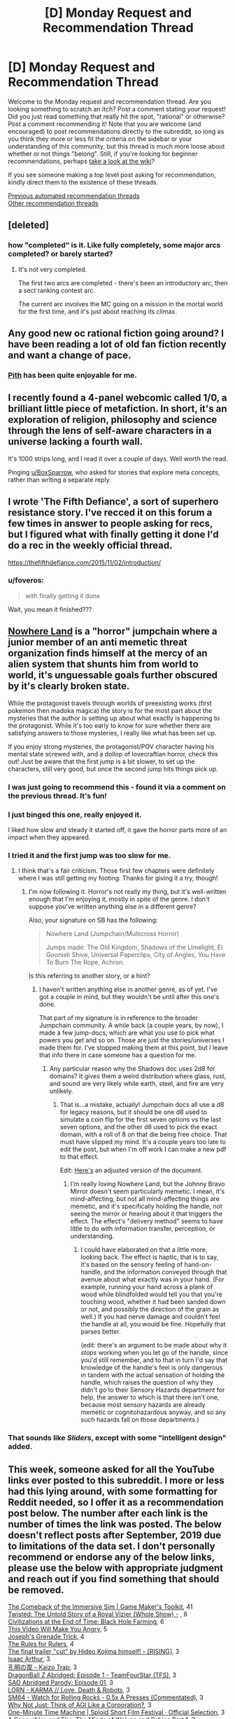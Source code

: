 #+TITLE: [D] Monday Request and Recommendation Thread

* [D] Monday Request and Recommendation Thread
:PROPERTIES:
:Author: AutoModerator
:Score: 54
:DateUnix: 1590419102.0
:DateShort: 2020-May-25
:END:
Welcome to the Monday request and recommendation thread. Are you looking something to scratch an itch? Post a comment stating your request! Did you just read something that really hit the spot, "rational" or otherwise? Post a comment recommending it! Note that you are welcome (and encouraged) to post recommendations directly to the subreddit, so long as you think they more or less fit the criteria on the sidebar or your understanding of this community, but this thread is much more loose about whether or not things "belong". Still, if you're looking for beginner recommendations, perhaps [[https://www.reddit.com/r/rational/wiki][take a look at the wiki]]?

If you see someone making a top level post asking for recommendation, kindly direct them to the existence of these threads.

[[https://www.reddit.com/r/rational/search?q=welcome+to+the+Recommendation+Thread+-worldbuilding+-biweekly+-characteristics+-companion+-%22weekly%20challenge%22&restrict_sr=on&sort=new&t=all][Previous automated recommendation threads]]\\
[[http://pastebin.com/SbME9sXy][Other recommendation threads]]


** [deleted]
:PROPERTIES:
:Score: 16
:DateUnix: 1590429590.0
:DateShort: 2020-May-25
:END:

*** how "completed" is it. Like fully completely, some major arcs completed? or barely started?
:PROPERTIES:
:Author: plushiemancer
:Score: 2
:DateUnix: 1590573244.0
:DateShort: 2020-May-27
:END:

**** It's not very completed.

The first two arcs are completed - there's been an introductory arc, then a sect ranking contest arc.

The current arc involves the MC going on a mission in the mortal world for the first time, and it's just about reaching its climax.
:PROPERTIES:
:Author: IICVX
:Score: 4
:DateUnix: 1590630300.0
:DateShort: 2020-May-28
:END:


** Any good new oc rational fiction going around? I have been reading a lot of old fan fiction recently and want a change of pace.
:PROPERTIES:
:Author: ironistkraken
:Score: 12
:DateUnix: 1590458847.0
:DateShort: 2020-May-26
:END:

*** [[https://pithserial.com/][Pith]] has been quite enjoyable for me.
:PROPERTIES:
:Author: owenshen24
:Score: 3
:DateUnix: 1591044872.0
:DateShort: 2020-Jun-02
:END:


** I recently found a 4-panel webcomic called 1/0, a brilliant little piece of metafiction. In short, it's an exploration of religion, philosophy and science through the lens of self-aware characters in a universe lacking a fourth wall.

It's 1000 strips long, and I read it over a couple of days. Well worth the read.

Pinging [[/u/BoxSparrow][u/BoxSparrow]], who asked for stories that explore meta concepts, rather than writing a separate reply.
:PROPERTIES:
:Author: GreenGriffin8
:Score: 13
:DateUnix: 1590595828.0
:DateShort: 2020-May-27
:END:


** I wrote 'The Fifth Defiance', a sort of superhero resistance story. I've recced it on this forum a few times in answer to people asking for recs, but I figured what with finally getting it done I'd do a rec in the weekly official thread.

[[https://thefifthdefiance.com/2015/11/02/introduction/]]
:PROPERTIES:
:Author: WalterTFD
:Score: 19
:DateUnix: 1590458474.0
:DateShort: 2020-May-26
:END:

*** u/foveros:
#+begin_quote
  with finally getting it done
#+end_quote

Wait, you mean it finished???
:PROPERTIES:
:Author: foveros
:Score: 4
:DateUnix: 1590601903.0
:DateShort: 2020-May-27
:END:


** [[https://forums.spacebattles.com/threads/nowhere-land-jumpchain-multicross-horror.831104/][Nowhere Land]] is a "horror" jumpchain where a junior member of an anti memetic threat organization finds himself at the mercy of an alien system that shunts him from world to world, it's unguessable goals further obscured by it's clearly broken state.

While the protagonist travels through worlds of preexisting works (first pokemon then madoka magica) the story is for the most part about the mysteries that the author is setting up about what exactly is happening to the protagonist. While it's too early to know for sure whether there are satisfying answers to those mysteries, I really like what has been set up.

If you enjoy strong mysteries, the protagonist/POV character having his mental state screwed with, and a dollop of lovecraftian horror, check this out! Just be aware that the first jump is a bit slower, to set up the characters, still very good, but once the second jump hits things pick up.
:PROPERTIES:
:Author: GreatSwordsmith
:Score: 25
:DateUnix: 1590423968.0
:DateShort: 2020-May-25
:END:

*** I was just going to recommend this - found it via a comment on the previous thread. It's fun!
:PROPERTIES:
:Author: Anderkent
:Score: 5
:DateUnix: 1590444765.0
:DateShort: 2020-May-26
:END:


*** I just binged this one, really enjoyed it.

I liked how slow and steady it started off, it gave the horror parts more of an impact when they appeared.
:PROPERTIES:
:Score: 6
:DateUnix: 1590557114.0
:DateShort: 2020-May-27
:END:


*** I tried it and the first jump was too slow for me.
:PROPERTIES:
:Author: Judah77
:Score: 3
:DateUnix: 1590533955.0
:DateShort: 2020-May-27
:END:

**** I think that's a fair criticism. Those first few chapters were definitely where I was still getting my footing. Thanks for giving it a try, though!
:PROPERTIES:
:Author: reaper7876
:Score: 7
:DateUnix: 1590540382.0
:DateShort: 2020-May-27
:END:

***** I'm now following it. Horror's not really my thing, but it's well-written enough that I'm enjoying it, mostly in spite of the genre. I don't suppose you've written anything else in a different genre?

Also, your signature on SB has the following:

#+begin_quote
  Nowhere Land (Jumpchain/Multicross Horror)

  Jumps made: The Old Kingdom, Shadows of the Limelight, El Goonish Shive, Universal Paperclips, City of Angles, You Have To Burn The Rope, Achron.
#+end_quote

Is this referring to another story, or a hint?
:PROPERTIES:
:Author: Flashbunny
:Score: 3
:DateUnix: 1590603737.0
:DateShort: 2020-May-27
:END:

****** I haven't written anything else in another genre, as of yet. I've got a couple in mind, but they wouldn't be until after this one's done.

That part of my signature is in reference to the broader Jumpchain community. A while back (a couple years, by now), I made a few jump-docs, which are what you use to pick what powers you get and so on. Those are just the stories/universes I made them for. I've stopped making them at this point, but I leave that info there in case someone has a question for me.
:PROPERTIES:
:Author: reaper7876
:Score: 3
:DateUnix: 1590604345.0
:DateShort: 2020-May-27
:END:

******* Any particular reason why the Shadows doc uses 2d8 for domains? It gives them a weird distribution where glass, rust, and sound are very likely while earth, steel, and fire are very unlikely.
:PROPERTIES:
:Author: Audere_of_the_Grey
:Score: 2
:DateUnix: 1590771587.0
:DateShort: 2020-May-29
:END:

******** That is...a mistake, actually! Jumpchain docs all use a d8 for legacy reasons, but it should be one d8 used to simulate a coin flip for the first seven options vs the last seven options, and the other d8 used to pick the exact domain, with a roll of 8 on that die being free choice. That must have slipped my mind. It's a couple years too late to edit the post, but when I'm off work I can make a new pdf to that effect.

Edit: [[https://docs.google.com/document/d/13QECGVzHNrtcblKWzQvve_s_OExIIIkMPSBVQzb8WYg/edit?usp=sharing][Here's]] an adjusted version of the document.
:PROPERTIES:
:Author: reaper7876
:Score: 1
:DateUnix: 1590772272.0
:DateShort: 2020-May-29
:END:

********* I'm really loving Nowhere Land, but the Johnny Bravo Mirror doesn't seem particularly memetic. I mean, it's mind-affecting, but not all mind-affecting things are memetic, and it's specifically holding the handle, not seeing the mirror or hearing about it that triggers the effect. The effect's "delivery method" seems to have little to do with information transfer, perception, or understanding.
:PROPERTIES:
:Author: Audere_of_the_Grey
:Score: 2
:DateUnix: 1590871786.0
:DateShort: 2020-May-31
:END:

********** I could have elaborated on that a little more, looking back. The effect is haptic, that is to say, it's based on the sensory feeling of hand-on-handle, and the information conveyed through that avenue about what exactly was in your hand. (For example, running your hand across a plank of wood while blindfolded would tell you that you're touching wood, whether it had been sanded down or not, and possibly the direction of the grain as well.) If you had nerve damage and couldn't feel the handle at all, you would be fine. Hopefully that parses better.

(edit: there's an argument to be made about why it /stops/ working when you let go of the handle, since you'd still remember, and to that in turn I'd say that knowledge of the handle's feel is only dangerous in tandem with the actual sensation of holding the handle, which raises the question of why they didn't go to their Sensory Hazards department for help, the answer to which is that there isn't one, because most sensory hazards are already memetic or cognitohazardous anyway, and so any such hazards fall on those departments.)
:PROPERTIES:
:Author: reaper7876
:Score: 2
:DateUnix: 1590874723.0
:DateShort: 2020-May-31
:END:


*** That sounds like /Sliders/, except with some "intelligent design" added.
:PROPERTIES:
:Author: Do_Not_Go_In_There
:Score: 2
:DateUnix: 1590574379.0
:DateShort: 2020-May-27
:END:


** This week, someone asked for all the YouTube links ever posted to this subreddit. I more or less had this lying around, with some formatting for Reddit needed, so I offer it as a recommendation post below. The number after each link is the number of times the link was posted. The below doesn't reflect posts after September, 2019 due to limitations of the data set. I don't personally recommend or endorse any of the below links, please use the below with appropriate judgment and reach out if you find something that should be removed.

[[https://www.youtube.com/watch?v=kbyTOAlhRHk][The Comeback of the Immersive Sim | Game Maker's Toolkit]], 41\\
[[https://www.youtube.com/watch?v=-77cUxba-aA][Twisted: The Untold Story of a Royal Vizier (Whole Show) -]] , 8\\
[[https://www.youtube.com/watch?v=Qam5BkXIEhQ][Civilizations at the End of Time: Black Hole Farming]], 6\\
[[https://www.youtube.com/watch?v=rE3j_RHkqJc][This Video Will Make You Angry]], 5\\
[[https://www.youtube.com/watch?v=6BgqFYrD8UM][Joseph's Grenade Trick]], 4\\
[[https://www.youtube.com/watch?v=rStL7niR7gs][The Rules for Rulers]], 4\\
[[https://www.youtube.com/watch?v=Op8mjKZxccM][The final trailer "cut" by Hideo Kojima himself! - [RISING]]], 3\\
[[https://www.youtube.com/channel/UCZFipeZtQM5CKUjx6grh54g][Isaac Arthur]], 3\\
[[https://www.youtube.com/watch?v=lIES3ii-IOg][孔明の罠 - Kaizo Trap]], 3\\
[[https://www.youtube.com/watch?v=2nYozPLpJRE&amp][DragonBall Z Abridged: Episode 1 - TeamFourStar (TFS)]], 3\\
[[https://www.youtube.com/watch?v=V6kJKxvbgZ0&amp][SAO Abridged Parody: Episode 01]], 3\\
[[https://www.youtube.com/watch?v=hFS2DWgijh4][LORN - KARMA // Love, Death & Robots]], 3\\
[[https://www.youtube.com/watch?v=kpk2tdsPh0A][SM64 - Watch for Rolling Rocks - 0.5x A Presses (Commentated)]], 3\\
[[https://www.youtube.com/watch?v=L5pUA3LsEaw][Why Not Just: Think of AGI Like a Corporation?]], 3\\
[[https://www.youtube.com/watch?v=vBkBS4O3yvY][One-Minute Time Machine | Sploid Short Film Festival · Official Selection]], 3\\
[[https://www.youtube.com/watch?v=TMgUIPvAlLI][A Song of Ice and Fire: The Minds of Wolves and Robins Part 1]], 3\\
[[https://www.youtube.com/watch?v=7INmvg24vW4][TFS Quotables Oh fuck the hell yes]], 2\\
[[https://www.youtube.com/user/everyframeapainting][Every Frame a Painting]], 2\\
[[https://www.youtube.com/watch?v=IkMGFDRFN6U][Arumba the Heartless - Crusader Kings II: The Reaper's Due]], 2\\
[[https://www.youtube.com/watch?v=syJq10EQkog][Atlas Human-Powered Helicopter - AHS Sikorsky Prize Flight]], 2\\
[[https://www.youtube.com/channel/UCR1IuLEqb6UEA_zQ81kwXfg][Real Engineering]], 2\\
[[https://www.youtube.com/playlist?list=PLNC_sRuPtMonAOP46gqW9Q6E4ESFmum6d][Mechwarrior 4: Vengeance]], 2\\
[[https://www.youtube.com/watch?v=Hp8wGQW-Y48][Is the Butterfly Effect Real?]], 2\\
[[https://www.youtube.com/watch?v=HE6rSljTwdUThey][Understanding the Russian mindset]], 2\\
[[https://www.youtube.com/watch?v=pKWB-MVJ4sQ][Oats Studios - Volume 1 - Zygote]], 2\\
[[https://www.youtube.com/watch?v=olEbwhWDYwM][HELL NO: The Sensible Horror Film]], 2\\
[[https://youtube.com/watch?v=-32NGYLqwAQ&amp][YGOTAS Episode 1 - Pilot - LittleKuriboh]], 1\\
[[http://m.youtube.com/watch?v=_BTGgCEFuQw][Game Theory: Candy Crush, Designed to ADDICT]], 1\\
[[https://www.youtube.com/watch?v=7Pq-S557XQU][Humans Need Not Apply]], 1\\
[[https://www.youtube.com/watch?v=VZxOoFeMcxo][Fire Emblem: Rekka No Ken Soundtrack (Remastered): Silent Ground]], 1\\
[[https://www.youtube.com/watch?v=lmU9e67EfmI][Gohan's Anger theme Extended]], 1\\
[[https://www.youtube.com/watch?v=DRGSa3UbxWo][Three Games to Refund No Man's Sky For]], 1\\
[[http://www.youtube.com/watch?v=Vxlhewll28w][Haezer - You Feel Me (feat. Born I Music)]], 1\\
[[https://www.youtube.com/watch?v=Lh7V2_uJhkY]["Shouldn't have said that, should not have said that" - Hagrid]], 1\\
[[https://m.youtube.com/watch?v=rYfkhdKcEiE][Can Paper Cut Wood?]], 1\\
[[https://www.youtube.com/watch?v=6-aexLJKwME][Bastion Soundtrack - Terminal March]], 1\\
[[https://www.youtube.com/watch?v=q6GyTBVAF4w][Run The Jewels - Close Your Eyes And Count To F*ck feat. Zack De La Rocha (from Run The Jewels 2)]], 1\\
[[https://www.youtube.com/watch?v=lPIXAtNGGCw][Newegg TV: How To Build a Computer - Part 1 - Choosing Your Components]], 1\\
[[https://www.youtube.com/watch?v=vuNOoSt0ujk][Let's Play Smart Kobolds]], 1\\
[[https://www.youtube.com/watch?v=vpDYLij_eKg][Warhammer 40000: Space Marine - All Executions [HD]]], 1\\
[[https://www.youtube.com/channel/UCuPgdqQKpq4T4zeqmTelnFg][kaptainkristian]], 1\\
[[https://www.youtube.com/watch?v=LQ0o3N52_BI][If The Emperor had a Text to Speech Device - Ending Theme (NEW VERSION)]], 1\\
[[https://www.youtube.com/watch?v=TwPCaWQIJME][Gone]], 1\\
[[https://www.youtube.com/watch?v=Op-HF0u1Ssc][NIKO IS - Carmen feat. Talib Kweli (prod. Thanks Joey) (Official Video)]], 1\\
[[https://www.youtube.com/watch?v=oCyXsHC-lQ4][The Simpsons - Bart's Megaphone Testing]], 1\\
[[https://www.youtube.com/playlist?list=PLkkiai4nXBVL8CqfMQk4KMtKibKJUfBwZ][The Ego Review]], 1\\
[[https://www.youtube.com/watch?v=KXSUEU7ISfQ][Five Stars - Atom Bomb Baby]], 1\\
[[http://www.youtube.com/channel/UCLB7AzTwc6VFZrBsO2ucBMg/videos][Robert Miles]], 1\\
[[https://www.youtube.com/watch?v=Xqcqfz21Plo][Anti-aircraft artillery system "Shilka"]], 1\\
[[https://www.youtube.com/playlist?list=PLIIOUpOge0LtW77TNvgrWWu5OC3EOwqxQ][Megastructures]], 1\\
[[https://www.youtube.com/watch?v=0M7IINwTFVw][The Legend of Zelda: Ocarina of Time Speedrun in 22:38, live at AGDQ2013]], 1\\
[[https://www.youtube.com/watch?v=BnO3nijfYmU][Robbie Williams - Rock DJ]], 1\\
[[https://www.youtube.com/watch?v=oPXuy2i4Mdo][Shepherd Book's Kneecaps line]], 1
:PROPERTIES:
:Author: Amonwilde
:Score: 24
:DateUnix: 1590441275.0
:DateShort: 2020-May-26
:END:

*** Nice thinking, thanks.

Although, the search formula seems to be failing to catch some of the valid results. Examples:

- +[[https://np.reddit.com/r/rational/comments/6q56s6/welcome_to_life_the_singularity_ruined_by_lawyers/][/r/rational/6q56s6/welcome_to_life_the_singularity_ruined_by_lawyers/]]+
- [[https://np.reddit.com/r/rational/comments/bauwc6/d_monday_request_and_recommendation_thread/ekgcm7u/?context=3][/r/rational/bauwc6/d_monday_request_and_recommendation_thread/ekgcm7u/]]

/(edit)/

- [[https://np.reddit.com/r/rational/comments/77lzq9/cgp_grey_about_death_and_the_false_pedestal_it/domve7y/][/r/rational/77lzq9/cgp_grey_about_death_and_the_false_pedestal_it/domve7y/]]

- [[https://np.reddit.com/r/rational/comments/9lksj4/good_rational_material_to_watch_series_youtube/e78nxls/][/r/rational/9lksj4/good_rational_material_to_watch_series_youtube/e78nxls/]]

- [[https://np.reddit.com/r/rational/comments/27fc1x/good_rational_magic_systems/ci0dt9w/][/r/rational/27fc1x/good_rational_magic_systems/ci0dt9w/]]

- [[https://np.reddit.com/r/rational/comments/aqlc4m/thou_shalt/egixua4/][/r/rational/aqlc4m/thou_shalt/egixua4/]]

- [[https://np.reddit.com/r/rational/comments/663t3m/rst_three_worlds_collide_i_repost_this_because/dggler0/][/r/rational/663t3m/rst_three_worlds_collide_i_repost_this_because/dggler0/]]
:PROPERTIES:
:Author: OutOfNiceUsernames
:Score: 2
:DateUnix: 1590477078.0
:DateShort: 2020-May-26
:END:

**** Yes, it's the comments data set, which I haven't integrated with the top level posts data set, since I don't need the top-level right now for what I'm actually doing with the data.
:PROPERTIES:
:Author: Amonwilde
:Score: 3
:DateUnix: 1590507281.0
:DateShort: 2020-May-26
:END:


** Royal Road's trending fictions has some pretty good ones this week:

- [[https://www.royalroad.com/fiction/31919/muds-mission][Mud's Mission]]: Super good LitRPG with a non-human protagonist, who's characterized as a partially-bounded optimizer. Probably deserves a top level post.
- [[https://www.royalroad.com/fiction/31468/the-cosmic-interloper][Cosmic Interloper]]: A little bit like a crossover between Altered Carbon and a Sanderson novel; for the older fantasy aficionados here, it's kind of like an updated version of [[http://www.watt-evans.com/thecyborgandthesorcerers.shtml][The Cyborg and the Sorcerors]]. The basic premise is that an augmented human gets isekai'd into a magical world, and shenanigans ensue.
- [[https://www.royalroad.com/fiction/31129/fantasy-world-epsilon-30-10][Fantasy World Epsilon 30-10]]: The main character is very similar to Jason Asano from He Who Fights With Monsters, except instead of getting isekai'd on accident he's doing it on purpose. It's mostly about a semi-modern society as represented by a single MC gently storming through a classic medieval fantasy environment. Does contain a couple of explicit parts.

And something that's fun and totally not rational (though it hits a lot of the tropes and themes people here seem to like):

- [[https://www.crunchyroll.com/my-next-life-as-a-villainess-all-routes-lead-to-doom][My Next Life as a Villainess: All Routes Lead to Doom!]]: the title is very descriptive. It's like if Kaleidoscope was set in a light dating game. The main character uses her knowledge of the game's plot to try and save herself from inevitable doom, like your average rational isekaier - without ever reassessing the current state of things, namely that she's already changed the lives of every character to the point where they're unlikely to want to, you know, kill her. She's also incredibly dense and kinda dumb, but in a lovable golden retriever way.
:PROPERTIES:
:Author: IICVX
:Score: 14
:DateUnix: 1590442462.0
:DateShort: 2020-May-26
:END:

*** I've been a bit disillusioned about reading 1-2 month old fictions on RR, got tired of following things that turn bad after a while and make it hard for me to drop it because of sunk cost.

​

But I've been loving Villainess, it's really fun in a turn off my brain while I eat dinner show. Although the joke is starting to get old, which seems to be a plus for the anime with only 12 episodes and a negative for the novel.

​

The format is quite good and has potential, but the author decided to make it a harem, with an oblivious MC, when it would have been more interesting and fun without that trope. Somebody could become really popular by making several good short 80k word stories following a similar format, without competing with all these 1kk word epics we see in webfiction.
:PROPERTIES:
:Author: fassina2
:Score: 10
:DateUnix: 1590501204.0
:DateShort: 2020-May-26
:END:

**** To be fair to villainess, much like Harry Potter it has a strong S1 cutoff point, which is bad if it doesn't match up with anime seasons. The Last couple episodes have been filling up time until the story can make a final approach to the ending.

TLDR, filler now but it should be a good finish.
:PROPERTIES:
:Author: xachariah
:Score: 3
:DateUnix: 1590785394.0
:DateShort: 2020-May-30
:END:

***** yeah I've been feeling the filler is kind of a drag. When the joke is consistently "lol you thought you were gonna get alone time but everybody is here" it's hard to give any one character the focus they need for some development.

Looking forward to the finale though.
:PROPERTIES:
:Author: tjhance
:Score: 1
:DateUnix: 1590886087.0
:DateShort: 2020-May-31
:END:


*** u/sl236:
#+begin_quote
  Fantasy World Epsilon 30-10
#+end_quote

Thank you for this, rather enjoyable (at least until the Mary Sue turns up - the intent is clearly to lampshade that, but it's still a little much for me)
:PROPERTIES:
:Author: sl236
:Score: 3
:DateUnix: 1590674214.0
:DateShort: 2020-May-28
:END:


*** I feel like Mud's Mission does more tell than deliver. It talks a lot about how bad AI can be(which it really can) but does a poor job at showing it. In terms of action the protag could easily have been replaced with a number of protags I can think of from other edgy litrpgs.
:PROPERTIES:
:Author: Sonderjye
:Score: 1
:DateUnix: 1590958981.0
:DateShort: 2020-Jun-01
:END:


** I'm looking for a decent summary of Ward - I disliked it but love Worm and am still curious how the lore evolves.
:PROPERTIES:
:Author: Tenoke
:Score: 6
:DateUnix: 1590486058.0
:DateShort: 2020-May-26
:END:

*** [[https://docs.google.com/document/d/1lKr-ha-j2TLzTGhl3aXvkBWaqTflaSaQwTWoJMfELT8/edit][Ward synopsis - still being updated.]]
:PROPERTIES:
:Author: nytelios
:Score: 6
:DateUnix: 1590540231.0
:DateShort: 2020-May-27
:END:


** Any recommendations for stories that explores meta concepts? You'd think, as a rational subreddit, there'd be a lot of these recommended, but I've found surprisingly few of them.
:PROPERTIES:
:Author: BoxSparrow
:Score: 4
:DateUnix: 1590453003.0
:DateShort: 2020-May-26
:END:

*** Could you give soem examples of what you mean? My guess is that you're referring to narrative causality (things happen because it's most satisfying for the narrative).
:PROPERTIES:
:Author: cmorez
:Score: 4
:DateUnix: 1590457000.0
:DateShort: 2020-May-26
:END:

**** Things like characters actively analysing narrative forces and tropes, or fourth wall breaks, or omnipotent author inserts, or unique exploitation of the medium the story's told in.

Something along the lines of Wikipedia's definition: "Metafiction is a form of fiction that emphasizes its own constructedness in a way that continually reminds the reader to be aware that they are reading or viewing a fictional work."
:PROPERTIES:
:Author: BoxSparrow
:Score: 3
:DateUnix: 1590472865.0
:DateShort: 2020-May-26
:END:

***** Worth the Candle. Practical Guide to Evil.
:PROPERTIES:
:Author: ketura
:Score: 15
:DateUnix: 1590490770.0
:DateShort: 2020-May-26
:END:


***** You're asking about genre savvy characters?

[[https://www.royalroad.com/fiction/28601/arrogant-young-master-template-a-variation-4/]] xianxia/gamer crossover exploration. Ongoing

[[https://www.fanfiction.net/s/8096183/1/Harry-Potter-and-the-Natural-20]] DnD/HP crossover exploration. I believe it's dead.\\
[[https://forums.spacebattles.com/threads/companion-chronicles-jumpchain-multicross-si-currently-visiting-breath-of-fire-iii.787978/]] Jumpchain/power fantasy exploration. Ongoing
:PROPERTIES:
:Author: Sonderjye
:Score: 2
:DateUnix: 1590499064.0
:DateShort: 2020-May-26
:END:

****** [deleted]
:PROPERTIES:
:Score: 3
:DateUnix: 1590640406.0
:DateShort: 2020-May-28
:END:

******* The complaints weren't about him not getting a harem, it was about the plot shifting from an amusing lampoon of Arrogant Young Masters to a confusing mess where it wasn't really clear what the plot was about anymore.
:PROPERTIES:
:Author: Flashbunny
:Score: 3
:DateUnix: 1590705413.0
:DateShort: 2020-May-29
:END:


***** [[https://forums.spacebattles.com/threads/the-typewriter-chronicles-worm-metafiction-complete.669811/][The Typewriter Chronicles]] is a short, complete worm fanfic where Lisa is aware that she's a character in a story.
:PROPERTIES:
:Author: BavarianBarbarian_
:Score: 2
:DateUnix: 1590563134.0
:DateShort: 2020-May-27
:END:


** I've been having fun with Hunter X Hunter rewatch. Whenever something science-related comes up, I've been researching to ascertain accuracy. So far... spotty! But hardly a problem given its good character writing, consistent magic system, subversive genre trends and general emphasis on brain vs brawn.
:PROPERTIES:
:Author: SecondTriggerEvent
:Score: 13
:DateUnix: 1590428465.0
:DateShort: 2020-May-25
:END:

*** If you enjoy dodgy science in anime you should check out Baki the Grappler. One of the great things about it is the special moves and martial art styles are "real" but turned up to a thousand. It's hilarious!
:PROPERTIES:
:Author: RetardedWabbit
:Score: 5
:DateUnix: 1590561278.0
:DateShort: 2020-May-27
:END:

**** Finger whips that take the /target/ skin off, but not your own /striking/ skin; boys, hook Newton up to a generator because he's spinning!
:PROPERTIES:
:Author: Kilbourne
:Score: 4
:DateUnix: 1590621732.0
:DateShort: 2020-May-28
:END:


*** I want examples, unless you're waiting to finish it again to publish your findings.
:PROPERTIES:
:Author: Sirra-
:Score: 3
:DateUnix: 1590557424.0
:DateShort: 2020-May-27
:END:

**** Sure, I can post them afterwards. I'll post a few here, since you asked:

Smelling a thunderstorm. This is true. The build-up of energy in the formation of a thunderstorm causes the production of nitric oxide. This in turn, breaks down Oxygen (O2) into singular Oxygen (O) atoms. The O atoms combine with O2 molecules to become Ozone (O3). Some of the Ozone is pushed down to Earth level by downdrafts.

Multiple bee stings causing an allergy. False. Bee allergies are largely genetic. If you get stung multiple times, you'd build a resistance rather than develop an allergy (beekeepers will usually get stung on purpose in order to develop this). It is possible to develop an allergy to something, though the science behind it is unknown (theories are either down to increased hygiene causing immune system issues or nutritional deficiencies).

Chopping the back of someone's neck to knock them out. Ineffective. You knock someone out either by choking them out (accomplished in martial arts by hitting or grappling the front of their neck, or striking inbetween their shoulderblades) or by scrambling their brain (by punching their head hard). Even then, knock outs tend to only last seconds, up to a couple of minutes. Longer, and you've done some possibly permanent damage.
:PROPERTIES:
:Author: SecondTriggerEvent
:Score: 6
:DateUnix: 1590572217.0
:DateShort: 2020-May-27
:END:

***** Multiple stings can kind of cause an allergy by exacerbating a previously unnoticed allergy. Allergic responses get worse with repeated immune system activation through a process called sensitization. If you ask people with severe allergies they will often tell you that the first time wasn't too bad but they got worse. 1st time hives and rashes, 2nd added difficulty swallowing, 3rd hard to breath for example.

I don't recall Hunter x Hunters usage of bee allergies though.
:PROPERTIES:
:Author: RetardedWabbit
:Score: 4
:DateUnix: 1590584706.0
:DateShort: 2020-May-27
:END:

****** That makes sense. It stated that all people can develop allergies after being stung multiple times (which is untrue).

Though funnily enough, allergies are often treated by exposure to very small amounts of the allergen over time, so the same tolerance building can work in people with allergies, it's just exposure over a certain amount causes the opposite effect.
:PROPERTIES:
:Author: SecondTriggerEvent
:Score: 1
:DateUnix: 1590593477.0
:DateShort: 2020-May-27
:END:


*** You can add the whole thing with opening the Zoldyck gate. Doesn't matter how strong you are, as shown you would just push against it and slide backwards. You'd have to be super heavy or have something sticking you in place like superman-style flight.
:PROPERTIES:
:Author: dinoseen
:Score: 2
:DateUnix: 1590583286.0
:DateShort: 2020-May-27
:END:


*** HxH's magic system is basically whatever the author wants. The powers that people have stays somewhat constant, but there is little consistency in the overarching magic system. You can hardly predict how the fights will unroll. The world also seems not in equilibrium with the existence of the magic. It's a great anime, but not really rational or rational-adjacent. It's not as shitty as SAO, but that's a low bar.
:PROPERTIES:
:Author: whats-a-monad
:Score: 1
:DateUnix: 1590932583.0
:DateShort: 2020-May-31
:END:


** Any rational-ish My Hero Academia fics this sub enjoys? Looking for something of a similar level to [[https://archiveofourown.org/works/13933635/chapters/32073363][From Muddy Waters]].
:PROPERTIES:
:Author: dinoseen
:Score: 6
:DateUnix: 1590583522.0
:DateShort: 2020-May-27
:END:

*** I've been actively picking out the best bits of MHA writing on AO3 for over a year, and I have to say that MHA does not lend itself well to any sort of rational deconstruction, even when people make it more realistic and complicated in clever ways.

I think this is mostly because the premise that “everyone has superpowers” is incompatible with a setting where “society strongly resembles modernity”. Also because powers that are strong enough to be truly threatening and interesting are too dangerous for the integrity of the setting when used in a clever way.

Shigaraki and Kurogiri alone are a combo that could do untold damage to infrastructure. Guys like Overhaul just...do exist. Think about the absurd terrorism potential of Yaoyorozu's ability for like, one second. This is barely taking into account the incredibly dangerous Quirk combos that definitely do statistically exist amongst the population. But even if dangerous, immoral, motivated people could wreak havoc with their quirks, they won't, because the implications of their abilities mean that either society would not exist in its canon form or that there needs to be a special in-universe justification. And eventually those justifications would start stacking up into something that is clearly ludicrous and would deprive a ratfic of its spooky rational power.
:PROPERTIES:
:Author: DeepTundra
:Score: 11
:DateUnix: 1590647876.0
:DateShort: 2020-May-28
:END:

**** I agree completely. I'm not looking for only rational deconstructions, however, basically just anything that the people on this sub would recommend. Like I look up "best mha fics" on google or another sub, and I just get a bunch of shipping nonsense, but I trust people on this sub to give recs to actually good fics.
:PROPERTIES:
:Author: dinoseen
:Score: 3
:DateUnix: 1590652138.0
:DateShort: 2020-May-28
:END:

***** In that case, you might like

[[https://archiveofourown.org/works/16037609/chapters/37435250][Subject, a Comprehensive Report]]: Izuku pursues a career as an analyst early and ends up interning with Night Eye, unfortunately being drawn into the mystery of All for One. Unfinished and not updated since Nov, but I remember it being fairly solid.

[[https://archiveofourown.org/works/14666679/chapters/33883275][Pro Hero Metal Bat]]: I have a soft spot for this one. It avoids most of the problems that crossover or pseudo-crossovers with One Punch Man tend to get into, even if it seems to hit several of the common “Quirkless Hero” ones head-on. Updates verrrrrry slowly. Most shonen-typical of this list.

[[https://archiveofourown.org/works/11808918/chapters/26640231][Conversations With A Cryptid]]: I remember this being interesting. Has an unfinished sequel, but I didn't really like it as much & I think the first is okay on its own.

[[https://archiveofourown.org/works/16340741/chapters/38231207][A Study In Firsts]]: I...uh...lost track of this one a while ago and remembered it for this rec, so who knows what the most recent chapters are like. But I remember the first bit being a good and cute exploration of the implications of “quirks are biological abilities” on teen awkwardness. Thankfully not a sex thing.

Most of the rest I've read are low-tier knockoffs of canon, boring assemblages of harems/excessive feel-good tropes/the same stale fanon or ideas, well written but explicitly shippy, disgusting sex garbage, or dross. Though I'm sure I've forgotten or missed at least twice this number of genuinely good things, especially since I've made no move to go check my SB/SV history.

You can get a bit more mileage if you lower your standards for shipping, cleverness, originality, or excessive self-pleasuring via overwrought superpower harems or grimdark genre-shift revenge edgelords. There are some redeemable fics with just a little bit too much of some of those. But it's not worth it unless you really like MHA.
:PROPERTIES:
:Author: DeepTundra
:Score: 4
:DateUnix: 1590659268.0
:DateShort: 2020-May-28
:END:

****** This has pretty much been my experience. Even my opinion of From Muddy Waters has been lowered after realizing "traumatized Midoriya with a secret quirk retreads canon" is as common as "Dark but not evil Harry" used to be for Harry Potter.

There's very little originality and the character/reader fics have somehow managed to get a serious foothold, eating into the surrounding discussion of fanworks.

I feel like some of the problems will go away on their own as the story reaches some kind of end point, the way Naruto did when it hit the timeskip, but maybe that's wishful thinking.
:PROPERTIES:
:Author: Revlar
:Score: 7
:DateUnix: 1590675447.0
:DateShort: 2020-May-28
:END:


***** The only MHA fic I've enjoyed is a crossover, less MHA than Oregairu, which is probably why I liked it. It's hard to get into the perspective of MHA characters when their canon selves are walking shounen tropes in a 11/10 shounen world.

[[https://forums.spacebattles.com/threads/my-hero-school-adventure-is-all-wrong-as-expected-bnha-x-oregairu.697066/][My Hero School Adventure is All Wrong, As Expected]]
:PROPERTIES:
:Author: nytelios
:Score: 3
:DateUnix: 1590679335.0
:DateShort: 2020-May-28
:END:


*** Nothing with that word count, sadly.

Hero Class Civil Warfare is up there, but it's more of a heist movie than a rational narrative. Midoriya is assigned the role of Kingpin in a hero class joint exercise and puts everyone through an ordeal that makes canon feel like a giant missed opportunity.

You could try One Yen Hero, but it's not super long just yet. Midoriya has a power from Mistborn that forces him to manage resources. Sidesteps canon somewhat by sticking him in class 1-B.
:PROPERTIES:
:Author: Revlar
:Score: 2
:DateUnix: 1590612526.0
:DateShort: 2020-May-28
:END:

**** Thanks for the recs. The author is seriously writing a mistborn fic without reading era 2? Golly. I hope they fix that so they can actually use all the metals.
:PROPERTIES:
:Author: dinoseen
:Score: 2
:DateUnix: 1590652025.0
:DateShort: 2020-May-28
:END:


*** Thanks for mentioning from muddy waters, I read it and it was a pretty fun take on mha
:PROPERTIES:
:Author: LaziIy
:Score: 1
:DateUnix: 1590668001.0
:DateShort: 2020-May-28
:END:


** If self-promotions are allowed in this thread, then I'd like to offer a Naruto fanfiction I'm currently actively updating - I've just hit 40k words and I have another update queued to go. It's intended to be rational but I'm not sure how accurately I'm hitting the mark. Regardless, I feel that this sub might enjoy it anyway.

[[https://archiveofourown.org/works/7722541/chapters/17600416][Spire]] is a story that originally started as a subversion of time travel fanfiction, where I wanted to put the focus on the characters that didn't have future knowledge, so the reader would simply see changes rippling out and not know who was causing them. It's in a somewhat similar vein to /Team 7's Ascension/ or /Shinobi: Team 7/ in terms of its approach to canon, and the general 'feel' of the world, although it's less violent and dark.

#+begin_quote
  Naruto's hopeful, Sasuke's confused, Kakashi's an alcoholic, and Sakura really doesn't want to die. This wasn't what they'd expected from Ninja life, but as Konoha's enemies gather, there's no time for regrets. A strong Team Seven AU.
#+end_quote

I'd love any feedback, especially constructive criticism or what people felt didn't work well/was a turnoff.
:PROPERTIES:
:Author: waylandertheslayer
:Score: 12
:DateUnix: 1590450099.0
:DateShort: 2020-May-26
:END:

*** What is the "a strong Team Seven AU" in the summary supposed to tell a prospective reader? Team 7 was pretty strong in canon already. Kakashi was not an alcoholic in canon, so that makes is AU, I guess. OK.

This summary makes it sound like this is a generic edgier Naruto rewrite with more OP protagonists.

You need a hook here. "Sasuke is confused" is not one; definitely not, if you mention it in the middle of other changes.

The first scene /does/ provide one, but it really should be in the summary, if you want to catch prospective readers' attention.
:PROPERTIES:
:Author: Dufaer
:Score: 20
:DateUnix: 1590459207.0
:DateShort: 2020-May-26
:END:

**** Thanks for the detailed breakdown!

I think some of the summary issues are due to the limitations of fanfiction.net (where I use the same summary), which incentivises using phrasing that is familiar to the fandom-specific community there. That said, the summary for this story is something I've struggled with a fair bit in the past.

I'm trying to hit three key notes - firstly, I want to indicate that a focus of the story will be the characterisation and development of the four members of Team Seven, who have somewhat different personalities to canon. Secondly, there's an overarching plot that doesn't necessarily match the canon plot directly, rather than this being a slice-of-life ramble. And thirdly, the story spends a lot of time on combat/combat-preparation aspects of ninja life.

With regards to the hook, I think some (definitely not all) people find the first line intriguing enough to get them to start reading. However, this clearly didn't do that for you. Do you have any suggestions for a stronger hook?

I'm happy to hear that the first scene had a strong hook - I've rewritten that chapter a few times and I struggled a lot with making the opening engaging.
:PROPERTIES:
:Author: waylandertheslayer
:Score: 4
:DateUnix: 1590591677.0
:DateShort: 2020-May-27
:END:


*** You explain too much. How can there be any tension when you are interrupting scenes with several lines long explanations. Also the thoughts of your characters feel cringy, not sure why but it feels like it. Couldn't get through the first chapter.
:PROPERTIES:
:Author: anonym009
:Score: 6
:DateUnix: 1590521574.0
:DateShort: 2020-May-27
:END:

**** Thanks for giving it a shot anyway, and cheers for the feedback
:PROPERTIES:
:Author: waylandertheslayer
:Score: 10
:DateUnix: 1590527554.0
:DateShort: 2020-May-27
:END:


*** I enjoyed this, keep up the work
:PROPERTIES:
:Author: TheFlameTest2
:Score: 4
:DateUnix: 1590589292.0
:DateShort: 2020-May-27
:END:

**** Thanks!
:PROPERTIES:
:Author: waylandertheslayer
:Score: 3
:DateUnix: 1590591325.0
:DateShort: 2020-May-27
:END:


** Two things: I've been reading all the stories on [[https://ascentuniverse.wordpress.com/][*Ascent Universe*]] and throughly enjoying them. There's a main story arc which I could describe as a rationalist reimagining on Battlefield Earth by L Ron Hubbard (evil occupying aliens, resistance to fight them but all is now what it seems!) and a bunch of out-there stories set in the same world.

#+begin_quote
  All the worlds that were will always have been,

  All the worlds within call to be made real,

  All the worlds without await us,

  The fires of the soul are great and burn with the same light as the stars.
#+end_quote

--------------

The other, the [[http://www.scp-wiki.net/antimemetics-division-hub][*foundation antimemetics series*]], a Cosmic horror which really seems to fit with our [[https://www.reddit.com/r/qntm/comments/gp7nca/we_were_all_adam_wheeler/][current crisis.]]

It's really a story about a melding of both horrifyingly outside-context X-risk and horrifyingly incomprehensible human evil - two things that don't go together in real life.

The reason 3125 is worse than real life viruses or real life evil antihuman ideologies is because it combines the relentless, undying inhuman aspect of viruses and other threats with the active evil and malice and desire to inflict suffering as an end goal, valuable in itself, of Fasicsm. So really it is a bit of both.

#+begin_quote
  Moreno staggers, vertigo swelling up and briefly getting the better of her. "Hundreds of millions of people died and we just forgot? Is that what you wanted to show me? You want me to write that down?"

  "Yes," Wheeler says. "Yes. Write this down. It's the first thing you're learning today. Humans can forget anything. It's okay to forget some things, because we are mortal and finite. But some things we have to remember. It's important that we remember. Write to yourself something which will make you remember."
#+end_quote
:PROPERTIES:
:Author: AnythingMachine
:Score: 6
:DateUnix: 1590433115.0
:DateShort: 2020-May-25
:END:


** Is there a Gundam manga or light novel that offers a particularly good insight into Zeonism or the motivation of Zeonist characters? I'm approaching the end of my watch-through of the Universal Century series, and am looking for additional information.
:PROPERTIES:
:Author: red_adair
:Score: 3
:DateUnix: 1590437028.0
:DateShort: 2020-May-26
:END:


** Any Sword and Planet stories you guys are able to recommend?
:PROPERTIES:
:Author: hoja_nasredin
:Score: 3
:DateUnix: 1590643141.0
:DateShort: 2020-May-28
:END:


** This is not related to the rational content in the slightest, but I tend to /really/ enjoy recommendations on this sub, so our opinions must more or less align.

I kinda want to watch /Durarara!!/, but I don't know if it's any good (the reviews tend to be mixed), and with my enormous backlog of other stuff, I'm too afraid to commit to something I might strongly dislike. Those who have seen this anime, what is your opinion on it? (Bonus question: if you've also read the LN, is it a faithful adaptation?)
:PROPERTIES:
:Author: NTaya
:Score: 6
:DateUnix: 1590420706.0
:DateShort: 2020-May-25
:END:

*** (I have not read the LN)

FWIW we really enjoyed the anime. The same way that March Comes In Like a Lion is a really well done character study, Durarara felt to me like a really well made study of a city precinct, by someone who really loves the place.

It starts pretty much as it means to go on; each episode answers a bunch of questions the previous one left open, while leaving new hooks unclear; if you're not enjoying it by end of ep2 you probably wouldn't want to carry on.
:PROPERTIES:
:Author: sl236
:Score: 10
:DateUnix: 1590421224.0
:DateShort: 2020-May-25
:END:


*** It is faithful to the LN up to where I read (somewhere during x2) but I think the show is presented much better.

I really liked Durarara. It's a fun character driven story that shines in how disjointed it is and captures the chaotic interactions around the district. Some of these interactions don't really pay off till much later in the show though.

Also the soundtrack slaps. If anyone knows any similar shrill sounding jazz send recs
:PROPERTIES:
:Author: gyrovagueGeist
:Score: 5
:DateUnix: 1590432885.0
:DateShort: 2020-May-25
:END:


*** When I watched it I was quite excited by the first couple of episodes but felt that the show didn't deliver what it teased.
:PROPERTIES:
:Author: Anderkent
:Score: 3
:DateUnix: 1590444796.0
:DateShort: 2020-May-26
:END:


*** It's been a while since I watched it, but I'd enjoyed it in its entirety, and had considered it one of the best anime I've seen. Long but well-paced and lacking in filler, with interesting characters and a plot that is neither clichéd nor stupid. It's possible that if I rewatched it now, my opinion would change, but I wouldn't expect the change to be major.

Haven't read the LN.
:PROPERTIES:
:Author: Noumero
:Score: 2
:DateUnix: 1590797483.0
:DateShort: 2020-May-30
:END:


*** I tried it, but did not like it at all and dropped after 2-3 episodes. I think you should try watching 3 episodes (1 hour of time). Lots of people like it. You don't need to commit to it.
:PROPERTIES:
:Author: whats-a-monad
:Score: 2
:DateUnix: 1590932910.0
:DateShort: 2020-May-31
:END:


*** Could never get into it personally.

Preferred Hakata Tonkotsu Ramens personally.
:PROPERTIES:
:Score: 3
:DateUnix: 1590423489.0
:DateShort: 2020-May-25
:END:


** [[https://www.royalroad.com/fiction/28062/empire-of-salt][Empire of Salt]] was good enough for me to binge-read, although admittedly kind of fluffy (antagonists tend to carry the idiot ball whereas MC rarely makes any mistakes). Cultivation Isekai more about crafting and trade. MC follows no-killing code and generally helps people. Does not actually revolve around salt (the fic took a different direction than the author intended when they picked the title).
:PROPERTIES:
:Author: lsparrish
:Score: 1
:DateUnix: 1590491119.0
:DateShort: 2020-May-26
:END:

*** De-rec for this one. The MC is a straight up Mary Sue, with all the problems that brings: unfounded superiority in cultivation, friendly immortals around who are extremely impressed with her wisdom, inconsistent characterisation and behaviour of surrounding characters, hypocrisy, idiot balls for the whole world except the MC and so on and so forth.

The worst part is that from a language perspective it is actually pretty decent and has a relatively slow start plot-wise, so you don't notice these issues immediately. And by the time it gets worse and worse, you have already invested some time into it and the sunk cost fallacy strikes.
:PROPERTIES:
:Author: WarZealot92
:Score: 4
:DateUnix: 1590832410.0
:DateShort: 2020-May-30
:END:

**** ...Dang, you're totally right. I'm enjoying it and I'll keep following it in a pretty low-standards fashion, but it is absolutely all of those things.
:PROPERTIES:
:Author: Flashbunny
:Score: 2
:DateUnix: 1590871177.0
:DateShort: 2020-May-31
:END:
